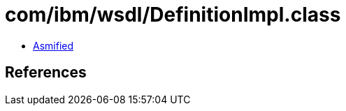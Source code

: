 = com/ibm/wsdl/DefinitionImpl.class

 - link:DefinitionImpl-asmified.java[Asmified]

== References


